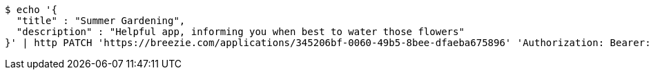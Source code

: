 [source,bash]
----
$ echo '{
  "title" : "Summer Gardening",
  "description" : "Helpful app, informing you when best to water those flowers"
}' | http PATCH 'https://breezie.com/applications/345206bf-0060-49b5-8bee-dfaeba675896' 'Authorization: Bearer:0b79bab50daca910b000d4f1a2b675d604257e42' 'Content-Type:application/json'
----